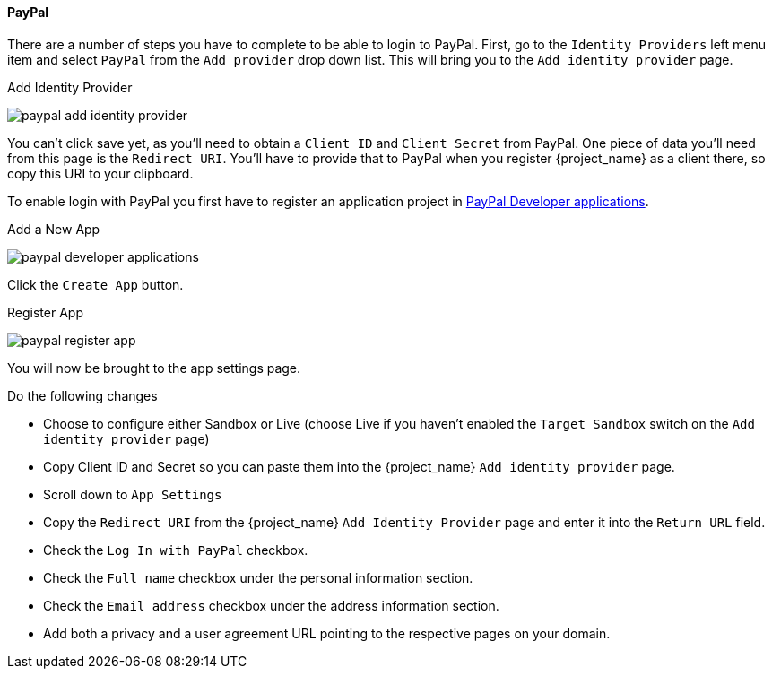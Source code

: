 
==== PayPal

There are a number of steps you have to complete to be able to login to PayPal.  First, go to the `Identity Providers` left menu item
and select `PayPal` from the `Add provider` drop down list.  This will bring you to the `Add identity provider` page.

.Add Identity Provider
image:{project_images}/paypal-add-identity-provider.png[]

You can't click save yet, as you'll need to obtain a `Client ID` and `Client Secret` from PayPal.  One piece of data you'll need from this
page is the `Redirect URI`.  You'll have to provide that to PayPal when you register {project_name} as a client there, so
copy this URI to your clipboard.

To enable login with PayPal you first have to register an application project in
https://developer.paypal.com/developer/applications[PayPal Developer applications].

.Add a New App
image:images/paypal-developer-applications.png[]

Click the `Create App` button.

.Register App
image:images/paypal-register-app.png[]

You will now be brought to the app settings page.

.Do the following changes

- Choose to configure either Sandbox or Live (choose Live if you haven't enabled the `Target Sandbox` switch on the `Add identity provider` page)
- Copy Client ID and Secret so you can paste them into the {project_name} `Add identity provider` page.
- Scroll down to `App Settings`
- Copy the `Redirect URI` from the {project_name} `Add Identity Provider` page and enter it into the `Return URL` field.
- Check the `Log In with PayPal` checkbox.
- Check the `Full name` checkbox under the personal information section.
- Check the `Email address` checkbox under the address information section.
- Add both a privacy and a user agreement URL pointing to the respective pages on your domain.
